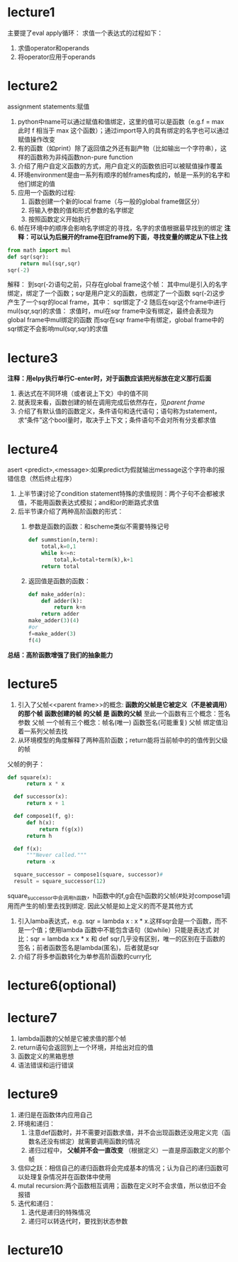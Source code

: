 * lecture1
 主要提了eval apply循环：
 求值一个表达式的过程如下：
  1. 求值operator和operands
  2. 将operator应用于operands
* lecture2
assignment statements:赋值
1. python中name可以通过赋值和值绑定，这里的值可以是函数（e.g.f = max 此时 f 相当于 max 这个函数）；通过import导入的具有绑定的名字也可以通过赋值操作改变
2. 有的函数（如print）除了返回值之外还有副产物（比如输出一个字符串），这样的函数称为非纯函数non-pure function
3. 介绍了用户自定义函数的方式，用户自定义的函数依旧可以被赋值操作覆盖
4. 环境environment是由一系列有顺序的帧frames构成的，帧是一系列的名字和他们绑定的值
5. 应用一个函数的过程:
   1) 函数创建一个新的local frame（与一般的global frame做区分）
   2) 将输入参数的值和形式参数的名字绑定
   3) 按照函数定义开始执行
6. 帧在环境中的顺序会影响名字绑定的寻找，名字的求值根据最早找到的绑定
   *注释：可以认为后展开的frame在旧frame的下面，寻找变量的绑定从下往上找*

#+begin_src python
  from math import mul
  def sqr(sqr):
      return mul(sqr,sqr)
  sqr(-2)
#+end_src
解释：
到sqr(-2)语句之前，只存在global frame这个帧：
   其中mul是引入的名字绑定，绑定了一个函数；sqr是用户定义的函数，也绑定了一个函数
sqr(-2)这步产生了一个sqr的local frame，其中：
   sqr绑定了-2
随后在sqr这个frame中进行mul(sqr,sqr)的求值：
   求值时，mul在sqr frame中没有绑定，最终会表现为global frame中mul绑定的函数
   而sqr在sqr frame中有绑定，global frame中的sqr绑定不会影响mul(sqr,sqr)的求值

* lecture3
*注释：用elpy执行单行C-enter时，对于函数应该把光标放在定义那行后面*
1. 表达式在不同环境（或者说上下文）中的值不同
2. 就表现来看，函数创建的帧在调用完成后依然存在，见[[parent frame]]
3. 介绍了有默认值的函数定义，条件语句和迭代语句；语句称为statement，求“条件”这个bool量时，取决于上下文；条件语句不会对所有分支都求值
* lecture4
asert <predict>,<message>:如果predict为假就输出message这个字符串的报错信息（然后终止程序）
1. 上半节课讨论了condition statement特殊的求值规则：两个子句不会都被求值，不能用函数表达式模拟；and和or的断路式求值
2. 后半节课介绍了两种高阶函数的形式：
   1) 参数是函数的函数：和scheme类似不需要特殊记号
      #+begin_src python
	def summstion(n,term):
	    total,k=0,1
	    while k<=n:
	        total,k=total+term(k),k+1
	    return total

      #+end_src
   2) 返回值是函数的函数：
      #+begin_src python
	def make_adder(n):
	    def adder(k):
	        return k+n
	    return adder
	make_adder(3)(4)
	#or
	f=make_adder(3)
	f(4)
      #+end_src
*总结：高阶函数增强了我们的抽象能力*
* lecture5
1. 引入了父帧<<parent frame>>的概念:
   *函数的父帧是它被定义（不是被调用）的那个帧*
   *函数创建的帧 的父帧 是 函数的父帧*
   至此一个函数有三个概念：签名 参数 父帧
   一个帧有三个概念：帧名(唯一) 函数签名(可能重复) 父帧
   绑定值沿着一系列父帧去找
2. 从环境模型的角度解释了两种高阶函数；return能将当前帧中的的值传到父级的帧

父帧的例子：
#+begin_src python
  def square(x):
	    return x * x
	
	def successor(x):
	    return x + 1
	
	def compose1(f, g):
	    def h(x):
	        return f(g(x))
	    return h
	
	def f(x):
	    """Never called."""
	    return -x
	
	square_successor = compose1(square, successor)#
	result = square_successor(12)
#+end_src

square_successor中会调用h函数，h函数中的f,g会在h函数的父帧(#处对compose1调用而产生的帧)里去找到绑定.
因此父帧是如上定义的而不是其他方式

3. 引入lamba表达式，e.g. sqr = lambda x : x * x.这样sqr会是一个函数，而不是一个值；使用lambda 函数中不能包含语句（如while）只能是表达式
   对比：sqr = lambda x:x * x 和 def sqr几乎没有区别，唯一的区别在于函数的签名；前者函数签名是lambda(匿名)，后者就是sqr
4. 介绍了将多参函数转化为单参高阶函数的curry化
* lecture6(optional)
* lecture7
1. lambda函数的父帧是它被求值的那个帧
2. return语句会返回到上一个环境，并给出对应的值
3. 函数定义的黑箱思想
4. 语法错误和运行错误
* lecture9
1. 递归是在函数体内应用自己
2. 环境和递归：
   1) 注意def函数时，并不需要对函数求值，并不会出现函数还没用定义完（函数名还没有绑定）就需要调用函数的情况
   2) 递归过程中， *父帧并不会一直改变* （根据定义）一直是原函数定义的那个帧
3. 信仰之跃：相信自己的递归函数将会完成基本的情况；认为自己的递归函数可以处理复杂情况并在函数体中使用
4. mutal recursion:两个函数相互调用；函数在定义时不会求值，所以依旧不会报错
5. 迭代和递归：
   1) 迭代是递归的特殊情况
   2) 递归可以转迭代时，要找到状态参数
* lecture10
